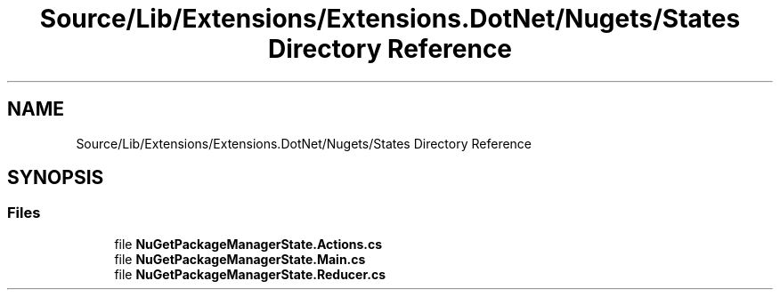 .TH "Source/Lib/Extensions/Extensions.DotNet/Nugets/States Directory Reference" 3 "Version 1.0.0" "Luthetus.Ide" \" -*- nroff -*-
.ad l
.nh
.SH NAME
Source/Lib/Extensions/Extensions.DotNet/Nugets/States Directory Reference
.SH SYNOPSIS
.br
.PP
.SS "Files"

.in +1c
.ti -1c
.RI "file \fBNuGetPackageManagerState\&.Actions\&.cs\fP"
.br
.ti -1c
.RI "file \fBNuGetPackageManagerState\&.Main\&.cs\fP"
.br
.ti -1c
.RI "file \fBNuGetPackageManagerState\&.Reducer\&.cs\fP"
.br
.in -1c
